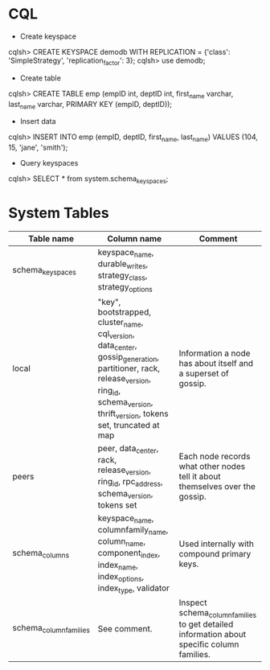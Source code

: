 #+STARTUP: showall
* CQL
- Create keyspace
cqlsh> CREATE KEYSPACE demodb WITH REPLICATION = {'class': 'SimpleStrategy', 'replication_factor': 3};
cqlsh> use demodb;
- Create table
cqlsh> CREATE TABLE emp (empID int, deptID int, first_name varchar, last_name varchar, PRIMARY KEY (empID, deptID));
- Insert data
cqlsh> INSERT INTO emp (empID, deptID, first_name, last_name) VALUES (104, 15, 'jane', 'smith');
- Query keyspaces
cqlsh> SELECT * from system.schema_keyspaces;
* System Tables
| Table name            | Column name                                                                                                                                                                               | Comment                                                                                   |
|-----------------------+-------------------------------------------------------------------------------------------------------------------------------------------------------------------------------------------+-------------------------------------------------------------------------------------------|
| schema_keyspaces      | keyspace_name, durable_writes, strategy_class, strategy_options                                                                                                                           |                                                                                           |
| local                 | "key", bootstrapped, cluster_name, cql_version, data_center, gossip_generation, partitioner, rack, release_version, ring_id, schema_version, thrift_version, tokens set, truncated at map | Information a node has about itself and a superset of gossip.                             |
| peers                 | peer, data_center, rack, release_version, ring_id, rpc_address, schema_version, tokens set                                                                                                | Each node records what other nodes tell it about themselves over the gossip.              |
| schema_columns        | keyspace_name, columnfamily_name, column_name, component_index, index_name, index_options, index_type, validator                                                                          | Used internally with compound primary keys.                                               |
| schema_columnfamilies | See comment.                                                                                                                                                                              | Inspect schema_columnfamilies to get detailed information about specific column families. |
